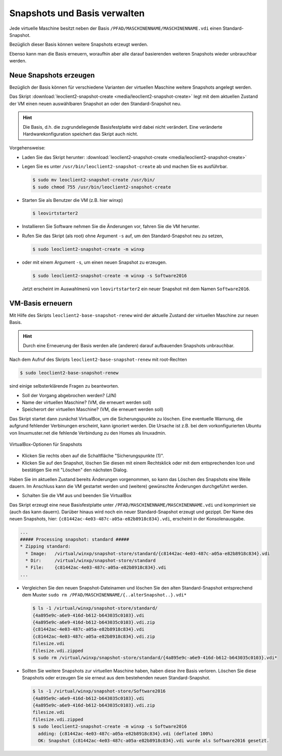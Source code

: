 Snapshots und Basis verwalten
=============================

Jede virtuelle Maschine besitzt neben der Basis
``/PFAD/MASCHINENNAME/MASCHINENNAME.vdi`` einen Standard-Snapshot.

Bezüglich dieser Basis können weitere Snapshots erzeugt werden.

Ebenso kann man die Basis erneuern, woraufhin aber alle darauf
basierenden weiteren Snapshots wieder unbrauchbar werden.

Neue Snapshots erzeugen
-----------------------

Bezüglich der Basis können für verschiedene Varianten der virtuellen
Maschine weitere Snapshots angelegt werden.

Das Skript :download:`leoclient2-snapshot-create
<media/leoclient2-snapshot-create>` legt mit dem aktuellen Zustand der
VM einen neuen auswählbaren Snapshot an oder den Standard-Snapshot neu.

.. hint::
   
   Die Basis, d.h. die zugrundeliegende Basisfestplatte wird dabei nicht
   verändert. Eine veränderte Hardwarekonfiguration speichert das Skript
   auch nicht.
   
Vorgehensweise:

- Laden Sie das Skript herunter: :download:`leoclient2-snapshot-create <media/leoclient2-snapshot-create>`
- Legen Sie es unter ``/usr/bin/leoclient2-snapshot-create`` ab und machen Sie es ausführbar. 

  .. code-block:: console
     
     $ sudo mv leoclient2-snapshot-create /usr/bin/
     $ sudo chmod 755 /usr/bin/leoclient2-snapshot-create
  
- Starten Sie als Benutzer die VM (z.B. hier winxp)

  .. code-block:: console

     $ leovirtstarter2
  
- Installieren Sie Software nehmen Sie die Änderungen vor, fahren Sie die VM herunter.
- Rufen Sie das Skript (als root) ohne Argument ``-s`` auf, um den Standard-Snapshot neu zu setzen, 

  .. code-block:: console
   
     $ sudo leoclient2-snapshot-create -m winxp

- oder mit einem Argument ``-s``, um einen neuen Snapshot zu erzeugen.

  .. code-block:: console
     
     $ sudo leoclient2-snapshot-create -m winxp -s Software2016

  Jetzt erscheint im Auswahlmenü von ``leovirtstarter2`` ein neuer
  Snapshot mit dem Namen ``Software2016``.

VM-Basis erneuern
-----------------

Mit Hilfe des Skripts ``leoclient2-base-snapshot-renew`` wird der
aktuelle Zustand der virtuellen Maschine zur neuen Basis.

.. hint::
   
   Durch eine Erneuerung der Basis werden alle (anderen) darauf
   aufbauenden Snapshots unbrauchbar.

Nach dem Aufruf des Skripts ``leoclient2-base-snapshot-renew`` mit root-Rechten

.. code-block:: console

   $ sudo leoclient2-base-snapshot-renew

sind einige selbsterklärende Fragen zu beantworten.

-   Soll der Vorgang abgebrochen werden? (J/N)
-   Name der virtuellen Maschine?          (VM, die erneuert werden soll)
-   Speicherort der virtuellen Maschine?   (VM, die erneuert werden soll)

Das Skript startet dann zunächst VirtualBox, um die Sicherungspunkte
zu löschen. 
Eine eventuelle Warnung, die aufgrund fehlender Verbinungen erscheint,
kann ignoriert werden. Die Ursache ist z.B. bei dem vorkonfigurierten
Ubuntu von linuxmuster.net die fehlende Verbindung zu den Homes als
linuxadmin.

.. figure:: media/leoclient2-base-snapshot-renew.png
   :align: center
   :alt: VirtualBox-Optionen für Snapshots

   VirtualBox-Optionen für Snapshots

- Klicken Sie rechts oben auf die Schaltfläche "Sicherungspunkte (1)".
- Klicken Sie auf den Snapshot, löschen Sie diesen mit einem
  Rechtsklick oder mit dem entsprechenden Icon und bestätigen Sie mit
  "Löschen" den nächsten Dialog.

Haben Sie im aktuellen Zustand bereits Änderungen vorgenommen, so kann
das Löschen des Snapshots eine Weile dauern.  Im Anschluss kann die VM
gestartet werden und (weitere) gewünschte Änderungen durchgeführt
werden.

- Schalten Sie die VM aus und beenden Sie VirtualBox

Das Skript erzeugt eine neue Basisfestplatte unter
``/PFAD/MASCHINENNAME/MASCHINENNAME.vdi`` und komprimiert sie (auch
das kann dauern).  Darüber hinaus wird noch ein neuer
Standard-Snapshot erzeugt und gezippt. Der Name des neuen Snapshots,
hier: ``{c81442ac-4e03-487c-a05a-e82b8918c834}.vdi``, erscheint in der Konsolenausgabe.

.. code-block:: console

   ...
   ##### Processing snapshot: standard #####
   * Zipping standard:
     * Image:   /virtual/winxp/snapshot-store/standard/{c81442ac-4e03-487c-a05a-e82b8918c834}.vdi
     * Dir:     /virtual/winxp/snapshot-store/standard
     * File:    {c81442ac-4e03-487c-a05a-e82b8918c834}.vdi
   ...
	      

- Vergleichen Sie den neuen Snapshot-Dateinamen und löschen Sie den
  alten Standard-Snapshot entsprechend dem Muster ``sudo rm
  /PFAD/MASCHINENNAME/{..alterSnapshot..}.vdi*``

  .. code-block:: console

     $ ls -1 /virtual/winxp/snapshot-store/standard/
     {4a895e9c-a6e9-416d-b612-b643035c0103}.vdi
     {4a895e9c-a6e9-416d-b612-b643035c0103}.vdi.zip
     {c81442ac-4e03-487c-a05a-e82b8918c834}.vdi
     {c81442ac-4e03-487c-a05a-e82b8918c834}.vdi.zip
     filesize.vdi
     filesize.vdi.zipped
     $ sudo rm /virtual/winxp/snapshot-store/standard/{4a895e9c-a6e9-416d-b612-b643035c0103}.vdi*
	  
- Sollten Sie weitere Snapshots zur virtuellen Maschine haben, haben
  diese ihre Basis verloren. Löschen Sie diese Snapshots oder erzeugen
  Sie sie erneut aus dem bestehenden neuen Standard-Snapshot.

  .. code-block:: console

     $ ls -1 /virtual/winxp/snapshot-store/Software2016
     {4a895e9c-a6e9-416d-b612-b643035c0103}.vdi
     {4a895e9c-a6e9-416d-b612-b643035c0103}.vdi.zip
     filesize.vdi
     filesize.vdi.zipped
     $ sudo leoclient2-snapshot-create -m winxp -s Software2016
       adding: {c81442ac-4e03-487c-a05a-e82b8918c834}.vdi (deflated 100%)
       OK: Snapshot {c81442ac-4e03-487c-a05a-e82b8918c834}.vdi wurde als Software2016 gesetzt.


